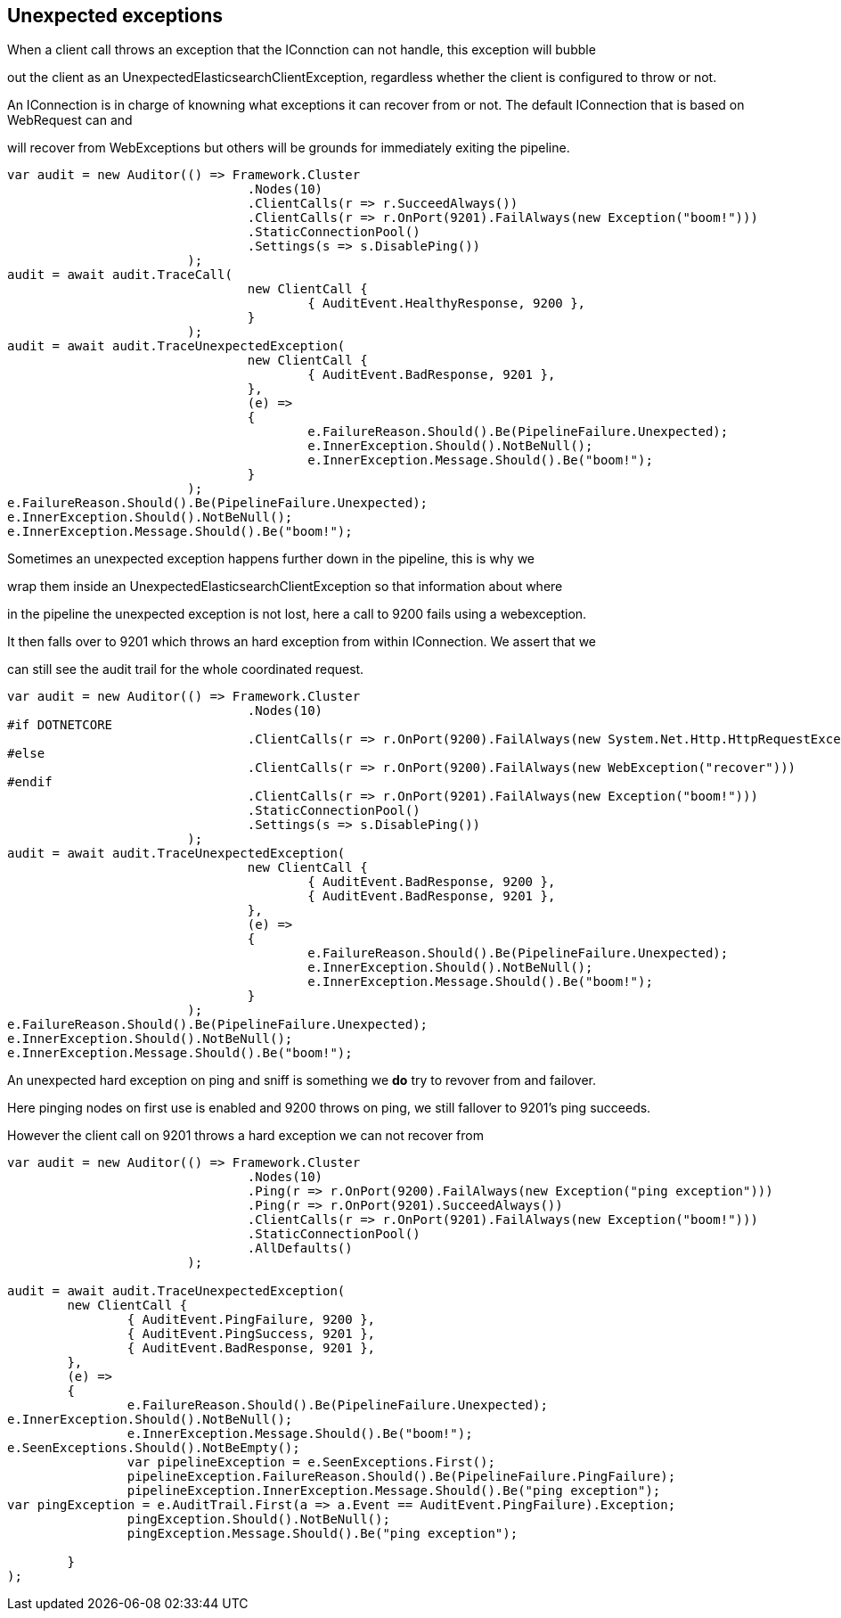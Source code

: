 :ref_current: http://www.elastic.co/guide/elasticsearch/reference/current

== Unexpected exceptions 
When a client call throws an exception that the IConnction can not handle, this exception will bubble
out the client as an UnexpectedElasticsearchClientException, regardless whether the client is configured to throw or not.
An IConnection is in charge of knowning what exceptions it can recover from or not. The default IConnection that is based on WebRequest can and 
will recover from WebExceptions but others will be grounds for immediately exiting the pipeline.


[source, csharp]
----
var audit = new Auditor(() => Framework.Cluster
				.Nodes(10)
				.ClientCalls(r => r.SucceedAlways())
				.ClientCalls(r => r.OnPort(9201).FailAlways(new Exception("boom!")))
				.StaticConnectionPool()
				.Settings(s => s.DisablePing())
			);
audit = await audit.TraceCall(
				new ClientCall {
					{ AuditEvent.HealthyResponse, 9200 },
				}
			);
audit = await audit.TraceUnexpectedException(
				new ClientCall {
					{ AuditEvent.BadResponse, 9201 },
				},
				(e) =>
				{
					e.FailureReason.Should().Be(PipelineFailure.Unexpected);
					e.InnerException.Should().NotBeNull();
					e.InnerException.Message.Should().Be("boom!");
				}
			);
e.FailureReason.Should().Be(PipelineFailure.Unexpected);
e.InnerException.Should().NotBeNull();
e.InnerException.Message.Should().Be("boom!");
----

Sometimes an unexpected exception happens further down in the pipeline, this is why we 
wrap them inside an UnexpectedElasticsearchClientException so that information about where 
in the pipeline the unexpected exception is not lost, here a call to 9200 fails using a webexception.
It then falls over to 9201 which throws an hard exception from within IConnection. We assert that we 
can still see the audit trail for the whole coordinated request.


[source, csharp]
----
var audit = new Auditor(() => Framework.Cluster
				.Nodes(10)
#if DOTNETCORE
				.ClientCalls(r => r.OnPort(9200).FailAlways(new System.Net.Http.HttpRequestException("recover")))
#else
				.ClientCalls(r => r.OnPort(9200).FailAlways(new WebException("recover")))
#endif 
				.ClientCalls(r => r.OnPort(9201).FailAlways(new Exception("boom!")))
				.StaticConnectionPool()
				.Settings(s => s.DisablePing())
			);
audit = await audit.TraceUnexpectedException(
				new ClientCall {
					{ AuditEvent.BadResponse, 9200 },
					{ AuditEvent.BadResponse, 9201 },
				},
				(e) =>
				{
					e.FailureReason.Should().Be(PipelineFailure.Unexpected);
					e.InnerException.Should().NotBeNull();
					e.InnerException.Message.Should().Be("boom!");
				}
			);
e.FailureReason.Should().Be(PipelineFailure.Unexpected);
e.InnerException.Should().NotBeNull();
e.InnerException.Message.Should().Be("boom!");
----

An unexpected hard exception on ping and sniff is something we *do* try to revover from and failover.
Here pinging nodes on first use is enabled and 9200 throws on ping, we still fallover to 9201's ping succeeds.
However the client call on 9201 throws a hard exception we can not recover from


[source, csharp]
----
var audit = new Auditor(() => Framework.Cluster
				.Nodes(10)
				.Ping(r => r.OnPort(9200).FailAlways(new Exception("ping exception")))
				.Ping(r => r.OnPort(9201).SucceedAlways())
				.ClientCalls(r => r.OnPort(9201).FailAlways(new Exception("boom!")))
				.StaticConnectionPool()
				.AllDefaults()
			);

audit = await audit.TraceUnexpectedException(
	new ClientCall {
		{ AuditEvent.PingFailure, 9200 },
		{ AuditEvent.PingSuccess, 9201 },
		{ AuditEvent.BadResponse, 9201 },
	},
	(e) =>
	{
		e.FailureReason.Should().Be(PipelineFailure.Unexpected);
e.InnerException.Should().NotBeNull();
		e.InnerException.Message.Should().Be("boom!");
e.SeenExceptions.Should().NotBeEmpty();
		var pipelineException = e.SeenExceptions.First();
		pipelineException.FailureReason.Should().Be(PipelineFailure.PingFailure);
		pipelineException.InnerException.Message.Should().Be("ping exception");
var pingException = e.AuditTrail.First(a => a.Event == AuditEvent.PingFailure).Exception;
		pingException.Should().NotBeNull();
		pingException.Message.Should().Be("ping exception");

	}
);
----
